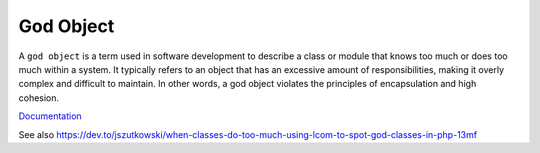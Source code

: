 .. _god-object:
.. _god-class:
.. meta::
	:description:
		God Object: A ``god object`` is a term used in software development to describe a class or module that knows too much or does too much within a system.
	:twitter:card: summary_large_image
	:twitter:site: @exakat
	:twitter:title: God Object
	:twitter:description: God Object: A ``god object`` is a term used in software development to describe a class or module that knows too much or does too much within a system
	:twitter:creator: @exakat
	:twitter:image:src: https://php-dictionary.readthedocs.io/en/latest/_static/logo.png
	:og:image: https://php-dictionary.readthedocs.io/en/latest/_static/logo.png
	:og:title: God Object
	:og:type: article
	:og:description: A ``god object`` is a term used in software development to describe a class or module that knows too much or does too much within a system
	:og:url: https://php-dictionary.readthedocs.io/en/latest/dictionary/god-object.ini.html
	:og:locale: en
.. raw:: html

	<script type="application/ld+json">{"@context":"https:\/\/schema.org","@graph":[{"@type":"WebPage","@id":"https:\/\/php-dictionary.readthedocs.io\/en\/latest\/tips\/debug_zval_dump.html","url":"https:\/\/php-dictionary.readthedocs.io\/en\/latest\/tips\/debug_zval_dump.html","name":"God Object","isPartOf":{"@id":"https:\/\/www.exakat.io\/"},"datePublished":"Mon, 25 Aug 2025 04:34:07 +0000","dateModified":"Mon, 25 Aug 2025 04:34:07 +0000","description":"A ``god object`` is a term used in software development to describe a class or module that knows too much or does too much within a system","inLanguage":"en-US","potentialAction":[{"@type":"ReadAction","target":["https:\/\/php-dictionary.readthedocs.io\/en\/latest\/dictionary\/God Object.html"]}]},{"@type":"WebSite","@id":"https:\/\/www.exakat.io\/","url":"https:\/\/www.exakat.io\/","name":"Exakat","description":"Smart PHP static analysis","inLanguage":"en-US"}]}</script>


God Object
----------

A ``god object`` is a term used in software development to describe a class or module that knows too much or does too much within a system. It typically refers to an object that has an excessive amount of responsibilities, making it overly complex and difficult to maintain. In other words, a god object violates the principles of encapsulation and high cohesion.

`Documentation <https://en.wikipedia.org/wiki/God_object>`__

See also https://dev.to/jszutkowski/when-classes-do-too-much-using-lcom-to-spot-god-classes-in-php-13mf
